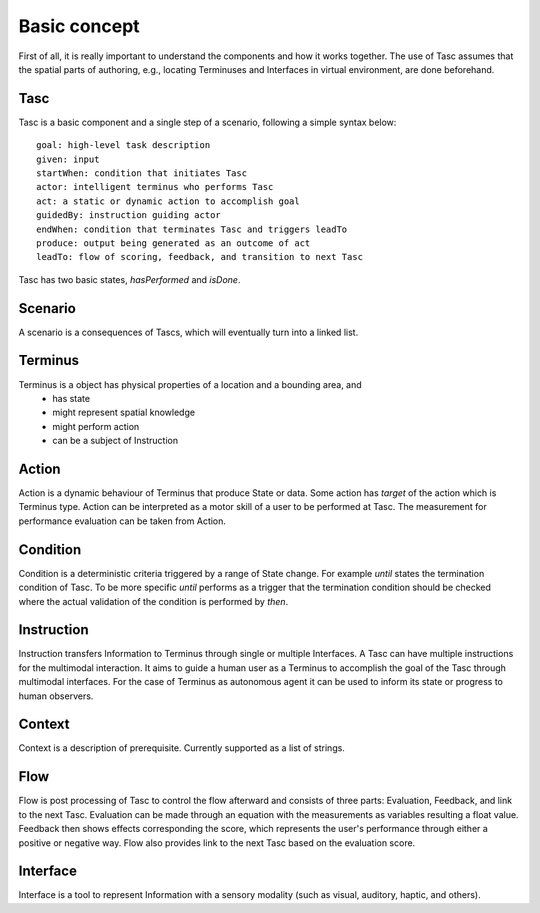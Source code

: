 Basic concept
=============
First of all, it is really important to understand the components and how it works together.
The use of Tasc assumes that the spatial parts of authoring, e.g., locating Terminuses and Interfaces in virtual environment, are done beforehand.

Tasc
^^^^
Tasc is a basic component and a single step of a scenario, following a simple syntax below::

  goal: high-level task description
  given: input
  startWhen: condition that initiates Tasc
  actor: intelligent terminus who performs Tasc
  act: a static or dynamic action to accomplish goal
  guidedBy: instruction guiding actor
  endWhen: condition that terminates Tasc and triggers leadTo
  produce: output being generated as an outcome of act
  leadTo: flow of scoring, feedback, and transition to next Tasc

Tasc has two basic states, *hasPerformed* and *isDone*.

Scenario
^^^^^^^^
A scenario is a consequences of Tascs, which will eventually turn into a linked list.

Terminus
^^^^^^^^
Terminus is a object has physical properties of a location and a bounding area, and
  * has state
  * might represent spatial knowledge
  * might perform action
  * can be a subject of Instruction

Action
^^^^^^^^
Action is a dynamic behaviour of Terminus that produce State or data. Some action has *target* of the action which is Terminus type.
Action can be interpreted as a motor skill of a user to be performed at Tasc. The measurement for performance evaluation can be taken from Action.

Condition
^^^^^^^^^^^^
Condition is a deterministic criteria triggered by a range of State change.
For example *until* states the termination condition of Tasc.
To be more specific *until* performs as a trigger that the termination condition should be checked where the actual validation of the condition is performed by *then*.

Instruction
^^^^^^^^^^^^
Instruction transfers Information to Terminus through single or multiple Interfaces. A Tasc can have multiple instructions for the multimodal interaction.
It aims to guide a human user as a Terminus to accomplish the goal of the Tasc through multimodal interfaces.
For the case of Terminus as autonomous agent it can be used to inform its state or progress to human observers.

Context
^^^^^^^^^^^^
Context is a description of prerequisite. Currently supported as a list of strings.

Flow
^^^^^^^^^^^^
Flow is post processing of Tasc to control the flow afterward and consists of three parts: Evaluation, Feedback, and link to the next Tasc. Evaluation can be made through an equation with the measurements as variables resulting a float value.
Feedback then shows effects corresponding the score, which represents the user's performance through either a positive or negative way. Flow also provides link to the next Tasc based on the evaluation score.

Interface
^^^^^^^^^
Interface is a tool to represent Information with a sensory modality (such as visual, auditory, haptic, and others).
